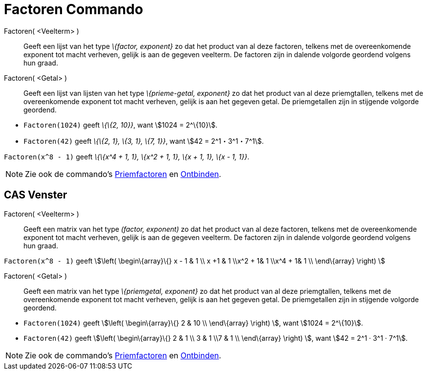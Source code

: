= Factoren Commando
:page-en: commands/Factors_Command
ifdef::env-github[:imagesdir: /nl/modules/ROOT/assets/images]

Factoren( <Veelterm> )::
  Geeft een lijst van het type _\{factor, exponent}_ zo dat het product van al deze factoren, telkens met de
  overeenkomende exponent tot macht verheven, gelijk is aan de gegeven veelterm. De factoren zijn in dalende volgorde
  geordend volgens hun graad.
Factoren( <Getal> )::
  Geeft een lijst van lijsten van het type _\{prieme-getal, exponent}_ zo dat het product van al deze priemgtallen,
  telkens met de overeenkomende exponent tot macht verheven, gelijk is aan het gegeven getal. De priemgetallen zijn in
  stijgende volgorde geordend.

[EXAMPLE]
====

* `++Factoren(1024)++` geeft _\{\{2, 10}}_, want stem:[1024 = 2^\{10}].
* `++Factoren(42)++` geeft _\{\{2, 1}, \{3, 1}, \{7, 1}}_, want stem:[42 = 2^1・3^1・7^1].

====

[EXAMPLE]
====

`++Factoren(x^8 - 1)++` geeft _\{\{x^4 + 1, 1}, \{x^2 + 1, 1}, \{x + 1, 1}, \{x - 1, 1}}_.

====

[NOTE]
====

Zie ook de commando's xref:/commands/Priemfactoren.adoc[Priemfactoren] en xref:/commands/Ontbinden.adoc[Ontbinden].

====

== CAS Venster

Factoren( <Veelterm> )::
  Geeft een matrix van het type _(factor, exponent)_ zo dat het product van al deze factoren, telkens met de
  overeenkomende exponent tot macht verheven, gelijk is aan de gegeven veelterm. De factoren zijn in dalende volgorde
  geordend volgens hun graad.

[EXAMPLE]
====

`++Factoren(x^8 - 1)++` geeft stem:[\left( \begin\{array}\{} x - 1 & 1 \\ x +1 & 1 \\x^2 + 1& 1 \\x^4 + 1& 1 \\
\end\{array} \right) ]

====

Factoren( <Getal> )::
  Geeft een matrix van het type _\{priemgetal, exponent}_ zo dat het product van al deze priemgtallen, telkens met de
  overeenkomende exponent tot macht verheven, gelijk is aan het gegeven getal. De priemgetallen zijn in stijgende
  volgorde geordend.

[EXAMPLE]
====

* `++Factoren(1024)++` geeft stem:[\left( \begin\{array}\{} 2 & 10 \\ \end\{array} \right) ], want stem:[1024 =
2^\{10}].
* `++Factoren(42)++` geeft stem:[\left( \begin\{array}\{} 2 & 1 \\ 3 & 1 \\7 & 1 \\ \end\{array} \right) ], want
stem:[42 = 2^1 · 3^1 · 7^1].

====

[NOTE]
====

Zie ook de commando's xref:/commands/Priemfactoren.adoc[Priemfactoren] en xref:/commands/Ontbinden.adoc[Ontbinden].

====
